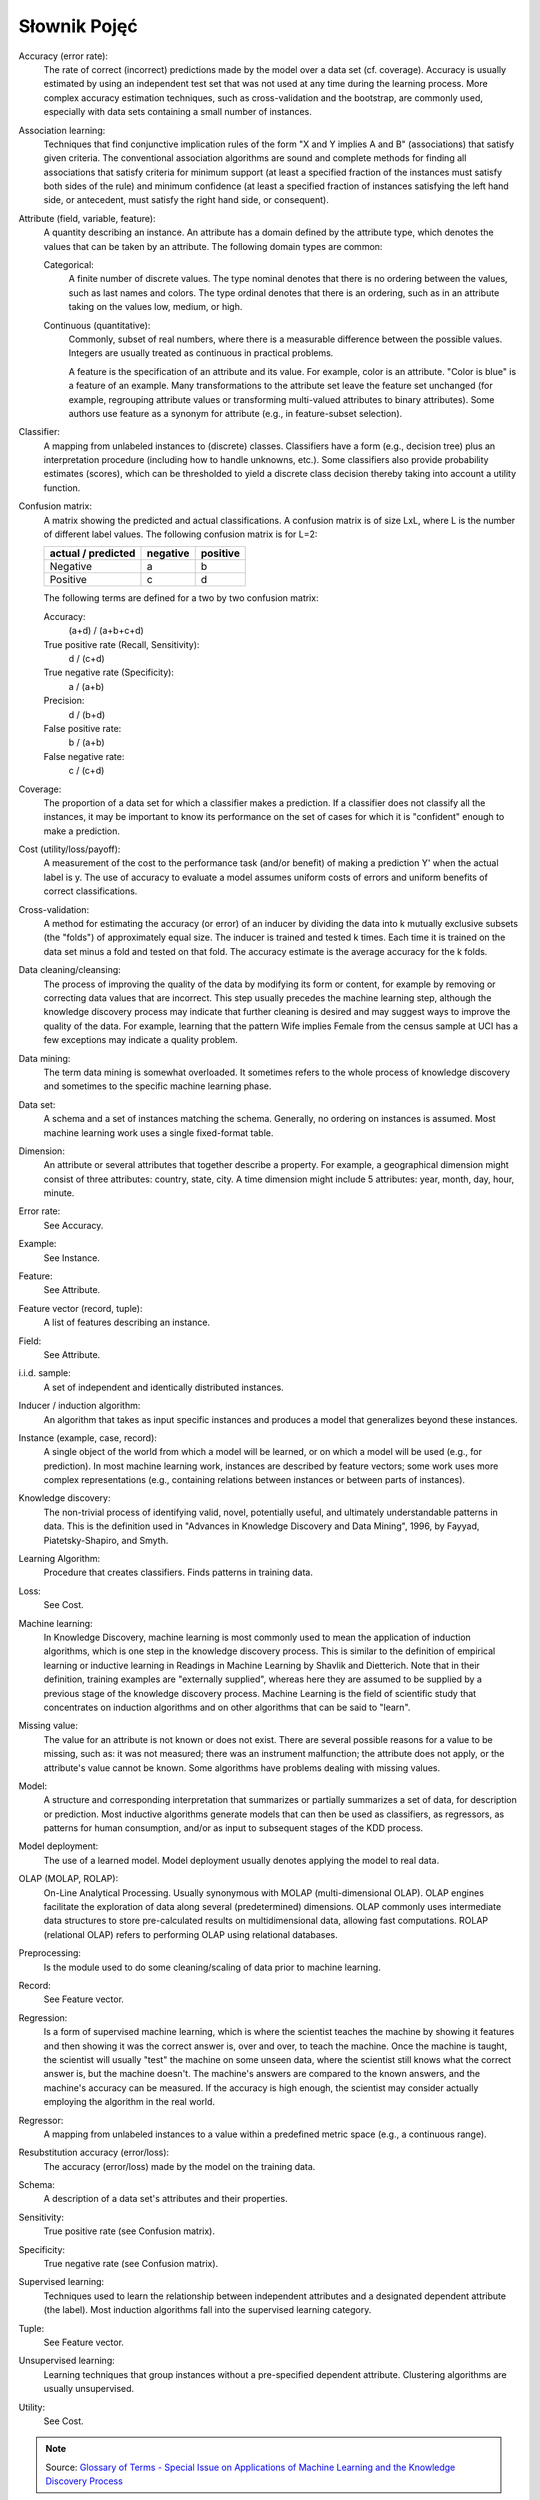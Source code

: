 *************
Słownik Pojęć
*************

Accuracy (error rate):
    The rate of correct (incorrect) predictions made by the model over a data set (cf. coverage). Accuracy is usually estimated by using an independent test set that was not used at any time during the learning process. More complex accuracy estimation techniques, such as cross-validation and the bootstrap, are commonly used, especially with data sets containing a small number of instances.

Association learning:
    Techniques that find conjunctive implication rules of the form "X and Y implies A and B" (associations) that satisfy given criteria. The conventional association algorithms are sound and complete methods for finding all associations that satisfy criteria for minimum support (at least a specified fraction of the instances must satisfy both sides of the rule) and minimum confidence (at least a specified fraction of instances satisfying the left hand side, or antecedent, must satisfy the right hand side, or consequent).

Attribute (field, variable, feature):
    A quantity describing an instance. An attribute has a domain defined by the attribute type, which denotes the values that can be taken by an attribute. The following domain types are common:

    Categorical:
        A finite number of discrete values. The type nominal denotes that there is no ordering between the values, such as last names and colors. The type ordinal denotes that there is an ordering, such as in an attribute taking on the values low, medium, or high.

    Continuous (quantitative):
        Commonly, subset of real numbers, where there is a measurable difference between the possible values. Integers are usually treated as continuous in practical problems.

        A feature is the specification of an attribute and its value. For example, color is an attribute. "Color is blue" is a feature of an example. Many transformations to the attribute set leave the feature set unchanged (for example, regrouping attribute values or transforming multi-valued attributes to binary attributes). Some authors use feature as a synonym for attribute (e.g., in feature-subset selection).

Classifier:
    A mapping from unlabeled instances to (discrete) classes. Classifiers have a form (e.g., decision tree) plus an interpretation procedure (including how to handle unknowns, etc.). Some classifiers also provide probability estimates (scores), which can be thresholded to yield a discrete class decision thereby taking into account a utility function.

Confusion matrix:
    A matrix showing the predicted and actual classifications. A confusion matrix is of size LxL, where L is the number of different label values. The following confusion matrix is for L=2:

    ==================  ========  ========
    actual / predicted  negative  positive
    ==================  ========  ========
    Negative            a         b
    Positive            c         d
    ==================  ========  ========


    The following terms are defined for a two by two confusion matrix:

    Accuracy:
        (a+d) / (a+b+c+d)

    True positive rate (Recall, Sensitivity):
        d / (c+d)

    True negative rate (Specificity):
        a / (a+b)

    Precision:
        d / (b+d)

    False positive rate:
        b / (a+b)

    False negative rate:
        c / (c+d)

Coverage:
    The proportion of a data set for which a classifier makes a prediction. If a classifier does not classify all the instances, it may be important to know its performance on the set of cases for which it is "confident" enough to make a prediction.

Cost (utility/loss/payoff):
    A measurement of the cost to the performance task (and/or benefit) of making a prediction Y' when the actual label is y. The use of accuracy to evaluate a model assumes uniform costs of errors and uniform benefits of correct classifications.

Cross-validation:
    A method for estimating the accuracy (or error) of an inducer by dividing the data into k mutually exclusive subsets (the "folds") of approximately equal size. The inducer is trained and tested k times. Each time it is trained on the data set minus a fold and tested on that fold. The accuracy estimate is the average accuracy for the k folds.

Data cleaning/cleansing:
    The process of improving the quality of the data by modifying its form or content, for example by removing or correcting data values that are incorrect. This step usually precedes the machine learning step, although the knowledge discovery process may indicate that further cleaning is desired and may suggest ways to improve the quality of the data. For example, learning that the pattern Wife implies Female from the census sample at UCI has a few exceptions may indicate a quality problem.

Data mining:
    The term data mining is somewhat overloaded. It sometimes refers to the whole process of knowledge discovery and sometimes to the specific machine learning phase.

Data set:
    A schema and a set of instances matching the schema. Generally, no ordering on instances is assumed. Most machine learning work uses a single fixed-format table.

Dimension:
    An attribute or several attributes that together describe a property. For example, a geographical dimension might consist of three attributes: country, state, city. A time dimension might include 5 attributes: year, month, day, hour, minute.

Error rate:
    See Accuracy.

Example:
    See Instance.

Feature:
    See Attribute.

Feature vector (record, tuple):
    A list of features describing an instance.

Field:
    See Attribute.

i.i.d. sample:
    A set of independent and identically distributed instances.

Inducer / induction algorithm:
    An algorithm that takes as input specific instances and produces a model that generalizes beyond these instances.

Instance (example, case, record):
    A single object of the world from which a model will be learned, or on which a model will be used (e.g., for prediction). In most machine learning work, instances are described by feature vectors; some work uses more complex representations (e.g., containing relations between instances or between parts of instances).

Knowledge discovery:
    The non-trivial process of identifying valid, novel, potentially useful, and ultimately understandable patterns in data. This is the definition used in "Advances in Knowledge Discovery and Data Mining", 1996, by Fayyad, Piatetsky-Shapiro, and Smyth.

Learning Algorithm:
    Procedure that creates classifiers. Finds patterns in training data.

Loss:
    See Cost.

Machine learning:
    In Knowledge Discovery, machine learning is most commonly used to mean the application of induction algorithms, which is one step in the knowledge discovery process. This is similar to the definition of empirical learning or inductive learning in Readings in Machine Learning by Shavlik and Dietterich. Note that in their definition, training examples are "externally supplied", whereas here they are assumed to be supplied by a previous stage of the knowledge discovery process. Machine Learning is the field of scientific study that concentrates on induction algorithms and on other algorithms that can be said to "learn".

Missing value:
    The value for an attribute is not known or does not exist. There are several possible reasons for a value to be missing, such as: it was not measured; there was an instrument malfunction; the attribute does not apply, or the attribute's value cannot be known. Some algorithms have problems dealing with missing values.

Model:
    A structure and corresponding interpretation that summarizes or partially summarizes a set of data, for description or prediction. Most inductive algorithms generate models that can then be used as classifiers, as regressors, as patterns for human consumption, and/or as input to subsequent stages of the KDD process.

Model deployment:
    The use of a learned model. Model deployment usually denotes applying the model to real data.

OLAP (MOLAP, ROLAP):
    On-Line Analytical Processing. Usually synonymous with MOLAP (multi-dimensional OLAP). OLAP engines facilitate the exploration of data along several (predetermined) dimensions. OLAP commonly uses intermediate data structures to store pre-calculated results on multidimensional data, allowing fast computations. ROLAP (relational OLAP) refers to performing OLAP using relational databases.

Preprocessing:
    Is the module used to do some cleaning/scaling of data prior to machine learning.

Record:
    See Feature vector.

Regression:
    Is a form of supervised machine learning, which is where the scientist teaches the machine by showing it features and then showing it was the correct answer is, over and over, to teach the machine. Once the machine is taught, the scientist will usually "test" the machine on some unseen data, where the scientist still knows what the correct answer is, but the machine doesn't. The machine's answers are compared to the known answers, and the machine's accuracy can be measured. If the accuracy is high enough, the scientist may consider actually employing the algorithm in the real world.

Regressor:
    A mapping from unlabeled instances to a value within a predefined metric space (e.g., a continuous range).

Resubstitution accuracy (error/loss):
    The accuracy (error/loss) made by the model on the training data.

Schema:
    A description of a data set's attributes and their properties.

Sensitivity:
    True positive rate (see Confusion matrix).

Specificity:
    True negative rate (see Confusion matrix).

Supervised learning:
    Techniques used to learn the relationship between independent attributes and a designated dependent attribute (the label). Most induction algorithms fall into the supervised learning category.

Tuple:
    See Feature vector.

Unsupervised learning:
    Learning techniques that group instances without a pre-specified dependent attribute. Clustering algorithms are usually unsupervised.

Utility:
    See Cost.


.. note::
    Source: `Glossary of Terms - Special Issue on Applications of Machine Learning and the Knowledge Discovery Process <http://robotics.stanford.edu/~ronnyk/glossary.html>`_
